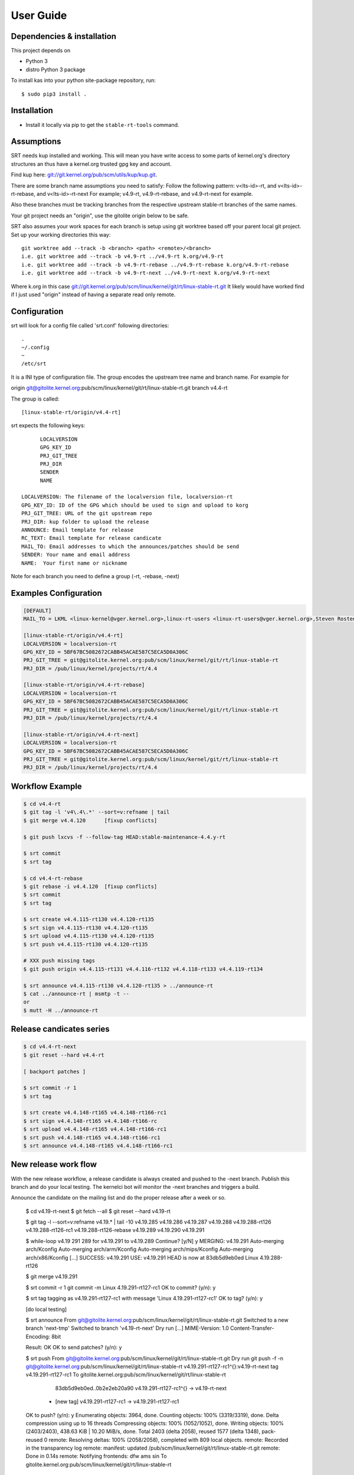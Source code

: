 User Guide
==========

Dependencies & installation
---------------------------

This project depends on

- Python 3
- distro Python 3 package

To install kas into your python site-package repository, run::

    $ sudo pip3 install .


Installation
------------

- Install it locally via pip to get the ``stable-rt-tools`` command.

Assumptions
-----------

SRT needs kup installed and working.  This will mean you have write access to
some parts of kernel.org's directory structures an thus have a kernel.org
trusted gpg key and account.

Find kup here: `git://git.kernel.org/pub/scm/utils/kup/kup.git
<git://git.kernel.org/pub/scm/utils/kup/kup.git>`_.

There are some branch name assumptions you need to satisfy:
Follow the following pattern:
v<lts-id>-rt, and v<lts-id>-rt-rebase, and v<lts-id>-rt-next
For example; v4.9-rt, v4.9-rt-rebase, and v4.9-rt-next for example.

Also these branches must be tracking branches from the respective upstream
stable-rt branches of the same names.

Your git project needs an "origin", use the gitolite origin below to be safe.

SRT also assumes your work spaces for each branch is setup using git worktree
based off your parent local git project.  Set up your working directories this
way::

  git worktree add --track -b <branch> <path> <remote>/<branch>
  i.e. git worktree add --track -b v4.9-rt ../v4.9-rt k.org/v4.9-rt
  i.e. git worktree add --track -b v4.9-rt-rebase ../v4.9-rt-rebase k.org/v4.9-rt-rebase
  i.e. git worktree add --track -b v4.9-rt-next ../v4.9-rt-next k.org/v4.9-rt-next

Where k.org in this case
`git://git.kernel.org/pub/scm/linux/kernel/git/rt/linux-stable-rt.git
<git://git.kernel.org/pub/scm/linux/kernel/git/rt/linux-stable-rt.git>`_
It likely would have worked find if I just used "origin" instead of
having a separate read only remote.

Configuration
-------------

srt will look for a config file called 'srt.conf' following directories::

   .
   ~/.config
   ~
   /etc/srt

It is a INI type of configuration file. The group encodes
the upstream tree name and branch name. For example for

origin git@gitolite.kernel.org:pub/scm/linux/kernel/git/rt/linux-stable-rt.git
branch v4.4-rt

The group is called::

	[linux-stable-rt/origin/v4.4-rt]

srt expects the following keys::

	LOCALVERSION
	GPG_KEY_ID
	PRJ_GIT_TREE
	PRJ_DIR
	SENDER
	NAME

  LOCALVERSION: The filename of the localversion file, localversion-rt
  GPG_KEY_ID: ID of the GPG which should be used to sign and upload to korg
  PRJ_GIT_TREE: URL of the git upstream repo
  PRJ_DIR: kup folder to upload the release
  ANNOUNCE: Email template for release
  RC_TEXT: Email template for release candicate
  MAIL_TO: Email addresses to which the announces/patches should be send
  SENDER: Your name and email address
  NAME:  Your first name or nickname

Note for each branch you need to define a group (-rt, -rebase, -next)


Examples Configuration
----------------------
.. code-block:: ini

   [DEFAULT]
   MAIL_TO = LKML <linux-kernel@vger.kernel.org>,linux-rt-users <linux-rt-users@vger.kernel.org>,Steven Rostedt <rostedt@goodmis.org>,Thomas Gleixner <tglx@linutronix.de>,Carsten Emde <C.Emde@osadl.org>,John Kacur <jkacur@redhat.com>,Sebastian Andrzej Siewior <bigeasy@linutronix.de>,Daniel Wagner <dwagner@suse.de>,Tom Zanussi <tom.zanussi@linux.intel.com>,Clark Williams <williams@redhat.com>

   [linux-stable-rt/origin/v4.4-rt]
   LOCALVERSION = localversion-rt
   GPG_KEY_ID = 5BF67BC5082672CABB45ACAE587C5ECA5D0A306C
   PRJ_GIT_TREE = git@gitolite.kernel.org:pub/scm/linux/kernel/git/rt/linux-stable-rt
   PRJ_DIR = /pub/linux/kernel/projects/rt/4.4

   [linux-stable-rt/origin/v4.4-rt-rebase]
   LOCALVERSION = localversion-rt
   GPG_KEY_ID = 5BF67BC5082672CABB45ACAE587C5ECA5D0A306C
   PRJ_GIT_TREE = git@gitolite.kernel.org:pub/scm/linux/kernel/git/rt/linux-stable-rt
   PRJ_DIR = /pub/linux/kernel/projects/rt/4.4

   [linux-stable-rt/origin/v4.4-rt-next]
   LOCALVERSION = localversion-rt
   GPG_KEY_ID = 5BF67BC5082672CABB45ACAE587C5ECA5D0A306C
   PRJ_GIT_TREE = git@gitolite.kernel.org:pub/scm/linux/kernel/git/rt/linux-stable-rt
   PRJ_DIR = /pub/linux/kernel/projects/rt/4.4


Workflow Example
----------------
.. code-block:: console

  $ cd v4.4-rt
  $ git tag -l 'v4\.4\.*' --sort=v:refname | tail
  $ git merge v4.4.120      [fixup conflicts]

  $ git push lxcvs -f --follow-tag HEAD:stable-maintenance-4.4.y-rt

  $ srt commit
  $ srt tag

  $ cd v4.4-rt-rebase
  $ git rebase -i v4.4.120  [fixup conflicts]
  $ srt commit
  $ srt tag

  $ srt create v4.4.115-rt130 v4.4.120-rt135
  $ srt sign v4.4.115-rt130 v4.4.120-rt135
  $ srt upload v4.4.115-rt130 v4.4.120-rt135
  $ srt push v4.4.115-rt130 v4.4.120-rt135

  # XXX push missing tags
  $ git push origin v4.4.115-rt131 v4.4.116-rt132 v4.4.118-rt133 v4.4.119-rt134

  $ srt announce v4.4.115-rt130 v4.4.120-rt135 > ../announce-rt
  $ cat ../announce-rt | msmtp -t --
  or
  $ mutt -H ../announce-rt


Release candicates series
-------------------------
.. code-block:: console

  $ cd v4.4-rt-next
  $ git reset --hard v4.4-rt

  [ backport patches ]

  $ srt commit -r 1
  $ srt tag

  $ srt create v4.4.148-rt165 v4.4.148-rt166-rc1
  $ srt sign v4.4.148-rt165 v4.4.148-rt166-rc
  $ srt upload v4.4.148-rt165 v4.4.148-rt166-rc1
  $ srt push v4.4.148-rt165 v4.4.148-rt166-rc1
  $ srt announce v4.4.148-rt165 v4.4.148-rt166-rc1


New release work flow
---------------------

With the new release workflow, a release candidate is always created and pushed
to the -next branch. Publish this branch and do your local testing. The kernelci
bot will monitor the -next branches and triggers a build.

Announce the candidate on the mailing list and do the proper release after a
week or so.

  $ cd v4.19-rt-next
  $ git fetch --all
  $ git reset --hard v4.19-rt

  $ git tag -l --sort=v:refname v4\.19\.\* | tail -10
  v4.19.285
  v4.19.286
  v4.19.287
  v4.19.288
  v4.19.288-rt126
  v4.19.288-rt126-rc1
  v4.19.288-rt126-rebase
  v4.19.289
  v4.19.290
  v4.19.291

  $ while-loop v4.19 291 289
  for v4.19.291 to v4.19.289
  Continue? [y/N] y
  MERGING: v4.19.291
  Auto-merging arch/Kconfig
  Auto-merging arch/arm/Kconfig
  Auto-merging arch/mips/Kconfig
  Auto-merging arch/x86/Kconfig
  [...]
  SUCCESS: v4.19.291   USE: v4.19.291
  HEAD is now at 83db5d9eb0ed Linux 4.19.288-rt126

  $ git merge v4.19.291

  $ srt commit -r 1
  git commit -m Linux 4.19.291-rt127-rc1
  OK to commit? (y/n): y

  $ srt tag
  tagging as v4.19.291-rt127-rc1 with message 'Linux 4.19.291-rt127-rc1'
  OK to tag? (y/n): y

  [do local testing]

  $ srt announce
  From git@gitolite.kernel.org:pub/scm/linux/kernel/git/rt/linux-stable-rt.git
  Switched to a new branch 'next-tmp'
  Switched to branch 'v4.19-rt-next'
  Dry run
  [...]
  MIME-Version: 1.0
  Content-Transfer-Encoding: 8bit

  Result: OK
  OK to send patches? (y/n): y

  $ srt push
  From git@gitolite.kernel.org:pub/scm/linux/kernel/git/rt/linux-stable-rt.git
  Dry run
  git push -f -n git@gitolite.kernel.org:pub/scm/linux/kernel/git/rt/linux-stable-rt   v4.19.291-rt127-rc1^{}:v4.19-rt-next tag v4.19.291-rt127-rc1
  To gitolite.kernel.org:pub/scm/linux/kernel/git/rt/linux-stable-rt
     83db5d9eb0ed..0b2e2eb20a90  v4.19.291-rt127-rc1^{} -> v4.19-rt-next
   * [new tag]                   v4.19.291-rt127-rc1 -> v4.19.291-rt127-rc1
  OK to push? (y/n): y
  Enumerating objects: 3964, done.
  Counting objects: 100% (3319/3319), done.
  Delta compression using up to 16 threads
  Compressing objects: 100% (1052/1052), done.
  Writing objects: 100% (2403/2403), 438.63 KiB | 10.20 MiB/s, done.
  Total 2403 (delta 2058), reused 1577 (delta 1348), pack-reused 0
  remote: Resolving deltas: 100% (2058/2058), completed with 809 local objects.
  remote: Recorded in the transparency log
  remote:  manifest: updated /pub/scm/linux/kernel/git/rt/linux-stable-rt.git
  remote: Done in 0.14s
  remote: Notifying frontends: dfw ams sin
  To gitolite.kernel.org:pub/scm/linux/kernel/git/rt/linux-stable-rt
     83db5d9eb0ed..0b2e2eb20a90  v4.19.291-rt127-rc1^{} -> v4.19-rt-next
   * [new tag]                   v4.19.291-rt127-rc1 -> v4.19.291-rt127-rc1

Trouble shooting
----------------

srt announce fails:  it attempts to figure out your name and email from
specific configurations you might not have (say if you using Ubuntu) if
srt announce fails try adding SENDER and NAME's to your srt.config groups.

srt commit fails: check for missing remote named "origin" if so add one using
git remote add origin pointing anywhere.  One maintainer used a local mirror to
Linus' tree.  Its used as a handle to disambiguate multiple workflows.

srt upload attempts fail: verify kup works following the README in kup, then
check your str.config has the appropriate PRJ_DIR for your LTS version of
stable-rt you are working with.  And if that fails check you have proper access
to the PRJ_DIR on kernel.org through the helpdesk.

There is a debug option you can add to the srt command line that turns on some
tracing,  "-d".  One new maintainer bumped into each of the above and the
tracking branch assumption and used the -d option to debug their issues.

